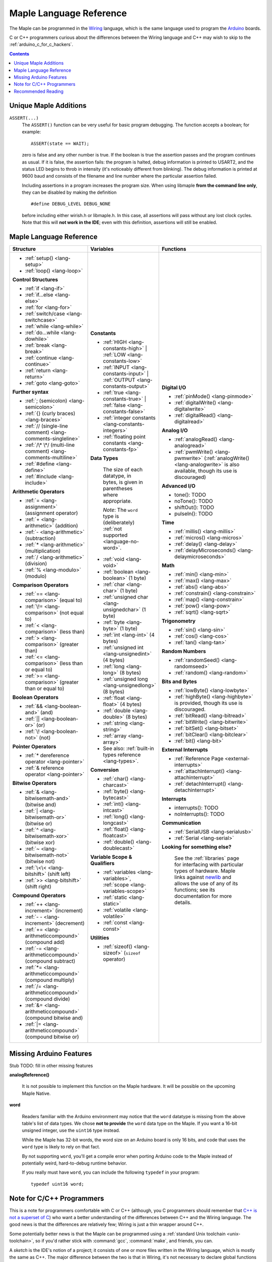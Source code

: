 .. highlight:: c++

.. _language:

==========================
 Maple Language Reference
==========================

The Maple can be programmed in the `Wiring
<http://www.wiring.org.co/reference/>`_ language, which is the same
language used to program the `Arduino <http://arduino.cc/>`_ boards.

C or C++ programmers curious about the differences between the Wiring
language and C++ may wish to skip to the
:ref:`arduino_c_for_c_hackers`.

.. contents:: Contents
   :local:

Unique Maple Additions
----------------------

.. _language-assert:

``ASSERT(...)``
    The ``ASSERT()`` function can be very useful for basic program
    debugging. The function accepts a boolean; for example::

      ASSERT(state == WAIT);

    zero is false and any other number is true. If the boolean is true
    the assertion passes and the program continues as usual. If it is
    false, the assertion fails: the program is halted, debug
    information is printed to USART2, and the status LED begins to
    throb in intensity (it's noticeably different from blinking). The
    debug information is printed at 9600 baud and consists of the
    filename and line number where the particular assertion failed.

    Including assertions in a program increases the program size. When
    using libmaple **from the command line only**, they can be
    disabled by making the definition ::

      #define DEBUG_LEVEL DEBUG_NONE

    before including either wirish.h or libmaple.h. In this case, all
    assertions will pass without any lost clock cycles.  Note that
    this will **not work in the IDE**; even with this definition,
    assertions will still be enabled.

.. _language-lang-docs:

Maple Language Reference
------------------------

+--------------------------------------------+----------------------------------------------+---------------------------------------------------+
| Structure                                  | Variables                                    | Functions                                         |
|                                            |                                              |                                                   |
+============================================+==============================================+===================================================+
|* :ref:`setup() <lang-setup>`               |**Constants**                                 |**Digital I/O**                                    |
|                                            |                                              |                                                   |
|* :ref:`loop() <lang-loop>`                 |* :ref:`HIGH <lang-constants-high>` |         |* :ref:`pinMode() <lang-pinmode>`                  |
|                                            |  :ref:`LOW <lang-constants-low>`             |                                                   |
|                                            |                                              |* :ref:`digitalWrite() <lang-digitalwrite>`        |
|**Control Structures**                      |* :ref:`INPUT <lang-constants-input>` |       |                                                   |
|                                            |  :ref:`OUTPUT <lang-constants-output>`       |* :ref:`digitalRead() <lang-digitalread>`          |
|* :ref:`if <lang-if>`                       |                                              |                                                   |
|                                            |* :ref:`true <lang-constants-true>` |         |                                                   |
|* :ref:`if...else <lang-else>`              |  :ref:`false <lang-constants-false>`         |**Analog I/O**                                     |
|                                            |                                              |                                                   |
|* :ref:`for <lang-for>`                     |* :ref:`integer constants                     |* :ref:`analogRead() <lang-analogread>`            |
|                                            |  <lang-constants-integers>`                  |                                                   |
|* :ref:`switch/case <lang-switchcase>`      |                                              |* :ref:`pwmWrite() <lang-pwmwrite>`                |
|                                            |* :ref:`floating point constants              |  (:ref:`analogWrite() <lang-analogwrite>` is      |
|* :ref:`while <lang-while>`                 |  <lang-constants-fp>`                        |  also available, though its use is discouraged)   |
|                                            |                                              |                                                   |
|* :ref:`do...while <lang-dowhile>`          |                                              |                                                   |
|                                            |**Data Types**                                |**Advanced I/O**                                   |
|* :ref:`break <lang-break>`                 |                                              |                                                   |
|                                            | The size of each datatype, in bytes, is      |* tone(): TODO                                     |
|* :ref:`continue <lang-continue>`           | given in parentheses where appropriate.      |                                                   |
|                                            |                                              |* noTone(): TODO                                   |
|* :ref:`return <lang-return>`               | *Note*: The ``word`` type is (deliberately)  |                                                   |
|                                            | :ref:`not supported <language-no-word>`.     |* shiftOut(): TODO                                 |
|* :ref:`goto <lang-goto>`                   |                                              |                                                   |
|                                            |* :ref:`void <lang-void>`                     |* pulseIn(): TODO                                  |
|                                            |                                              |                                                   |
|**Further syntax**                          |* :ref:`boolean <lang-boolean>` (1 byte)      |                                                   |
|                                            |                                              |**Time**                                           |
|* :ref:`; (semicolon) <lang-semicolon>`     |* :ref:`char <lang-char>` (1 byte)            |                                                   |
|                                            |                                              |* :ref:`millis() <lang-millis>`                    |
|* :ref:`{} (curly braces) <lang-braces>`    |* :ref:`unsigned char                         |                                                   |
|                                            |  <lang-unsignedchar>` (1 byte)               |* :ref:`micros() <lang-micros>`                    |
|* :ref:`// (single-line comment)            |                                              |                                                   |
|  <lang-comments-singleline>`               |* :ref:`byte <lang-byte>` (1 byte)            |* :ref:`delay() <lang-delay>`                      |
|                                            |                                              |                                                   |
|* :ref:`/\* \*/ (multi-line comment)        |* :ref:`int <lang-int>` (4 bytes)             |* :ref:`delayMicroseconds()                        |
|  <lang-comments-multiline>`                |                                              |  <lang-delaymicroseconds>`                        |
|                                            |* :ref:`unsigned int <lang-unsignedint>`      |                                                   |
|* :ref:`#define <lang-define>`              |  (4 bytes)                                   |                                                   |
|                                            |                                              |**Math**                                           |
|* :ref:`#include <lang-include>`            |* :ref:`long <lang-long>` (8 bytes)           |                                                   |
|                                            |                                              |* :ref:`min() <lang-min>`                          |
|                                            |* :ref:`unsigned long <lang-unsignedlong>`    |                                                   |
|**Arithmetic Operators**                    |  (8 bytes)                                   |* :ref:`max() <lang-max>`                          |
|                                            |                                              |                                                   |
|* :ref:`= <lang-assignment>`                |* :ref:`float <lang-float>` (4 bytes)         |* :ref:`abs() <lang-abs>`                          |
|  (assignment operator)                     |                                              |                                                   |
|                                            |* :ref:`double <lang-double>` (8 bytes)       |* :ref:`constrain() <lang-constrain>`              |
|* :ref:`+ <lang-arithmetic>` (addition)     |                                              |                                                   |
|                                            |* :ref:`string <lang-string>`                 |* :ref:`map() <lang-constrain>`                    |
|* :ref:`- <lang-arithmetic>`                |                                              |                                                   |
|  (subtraction)                             |* :ref:`array <lang-array>`                   |* :ref:`pow() <lang-pow>`                          |
|                                            |                                              |                                                   |
|* :ref:`* <lang-arithmetic>`                |* See also: :ref:`built-in types reference    |* :ref:`sqrt() <lang-sqrt>`                        |
|  (multiplication)                          |  <lang-types>`.                              |                                                   |
|                                            |                                              |                                                   |
|* :ref:`/ <lang-arithmetic>` (division)     |                                              |**Trigonometry**                                   |
|                                            |**Conversion**                                |                                                   |
|* :ref:`% <lang-modulo>` (modulo)           |                                              |* :ref:`sin() <lang-sin>`                          |
|                                            |* :ref:`char() <lang-charcast>`               |                                                   |
|                                            |                                              |* :ref:`cos() <lang-cos>`                          |
|**Comparison Operators**                    |* :ref:`byte() <lang-bytecast>`               |                                                   |
|                                            |                                              |* :ref:`tan() <lang-tan>`                          |
|* :ref:`== <lang-comparison>` (equal to)    |* :ref:`int() <lang-intcast>`                 |                                                   |
|                                            |                                              |                                                   |
|* :ref:`\!= <lang-comparison>`              |* :ref:`long() <lang-longcast>`               |**Random Numbers**                                 |
|  (not equal to)                            |                                              |                                                   |
|                                            |* :ref:`float() <lang-floatcast>`             |* :ref:`randomSeed() <lang-randomseed>`            |
|* :ref:`< <lang-comparison>` (less than)    |                                              |                                                   |
|                                            |* :ref:`double() <lang-doublecast>`           |* :ref:`random() <lang-random>`                    |
|* :ref:`> <lang-comparison>`                |                                              |                                                   |
|  (greater than)                            |                                              |                                                   |
|                                            |**Variable Scope & Qualifiers**               |**Bits and Bytes**                                 |
|* :ref:`<= <lang-comparison>`               |                                              |                                                   |
|  (less than or equal to)                   |* :ref:`variables <lang-variables>`,          |* :ref:`lowByte() <lang-lowbyte>`                  |
|                                            |  :ref:`scope <lang-variables-scope>`         |                                                   |
|* :ref:`>= <lang-comparison>`               |                                              |* :ref:`highByte() <lang-highbyte>` is             |
|  (greater than or equal to)                |* :ref:`static <lang-static>`                 |  provided, though its use is discouraged.         |
|                                            |                                              |                                                   |
|                                            |* :ref:`volatile <lang-volatile>`             |* :ref:`bitRead() <lang-bitread>`                  |
|**Boolean Operators**                       |                                              |                                                   |
|                                            |* :ref:`const <lang-const>`                   |* :ref:`bitWrite() <lang-bitwrite>`                |
|* :ref:`&& <lang-boolean-and>` (and)        |                                              |                                                   |
|                                            |                                              |* :ref:`bitSet() <lang-bitset>`                    |
|* :ref:`|| <lang-boolean-or>` (or)          |**Utilities**                                 |                                                   |
|                                            |                                              |* :ref:`bitClear() <lang-bitclear>`                |
|* :ref:`\! <lang-boolean-not>` (not)        |* :ref:`sizeof() <lang-sizeof>`               |                                                   |
|                                            |  (``sizeof`` operator)                       |* :ref:`bit() <lang-bit>`                          |
|                                            |                                              |                                                   |
|**Pointer Operators**                       |                                              |                                                   |
|                                            |                                              |**External Interrupts**                            |
|* :ref:`* dereference operator              |                                              |                                                   |
|  <lang-pointer>`                           |                                              |* :ref:`Reference Page <external-interrupts>`      |
|                                            |                                              |                                                   |
|* :ref:`& reference operator                |                                              |* :ref:`attachInterrupt()                          |
|  <lang-pointer>`                           |                                              |  <lang-attachinterrupt>`                          |
|                                            |                                              |                                                   |
|                                            |                                              |* :ref:`detachInterrupt()                          |
|**Bitwise Operators**                       |                                              |  <lang-detachinterrupt>`                          |
|                                            |                                              |                                                   |
|* :ref:`& <lang-bitwisemath-and>`           |                                              |                                                   |
|  (bitwise and)                             |                                              |**Interrupts**                                     |
|                                            |                                              |                                                   |
|* :ref:`| <lang-bitwisemath-or>`            |                                              |* interrupts(): TODO                               |
|  (bitwise or)                              |                                              |                                                   |
|                                            |                                              |* noInterrupts(): TODO                             |
|* :ref:`^ <lang-bitwisemath-xor>`           |                                              |                                                   |
|  (bitwise xor)                             |                                              |                                                   |
|                                            |                                              |**Communication**                                  |
|* :ref:`~ <lang-bitwisemath-not>`           |                                              |                                                   |
|  (bitwise not)                             |                                              |* :ref:`SerialUSB <lang-serialusb>`                |
|                                            |                                              |                                                   |
|* :ref:`\<\< <lang-bitshift>`               |                                              |* :ref:`Serial <lang-serial>`                      |
|  (shift left)                              |                                              |                                                   |
|                                            |                                              |**Looking for something else?**                    |
|* :ref:`>> <lang-bitshift>`                 |                                              |                                                   |
|  (shift right)                             |                                              | See the :ref:`libraries` page for interfacing with|
|                                            |                                              | particular types of hardware.  Maple links        |
|                                            |                                              | against `newlib <http://sourceware.org/newlib/>`_ |
|**Compound Operators**                      |                                              | and allows the use of any of its functions; see   |
|                                            |                                              | its documentation for more details.               |
|* :ref:`++ <lang-increment>`                |                                              |                                                   |
|  (increment)                               |                                              |                                                   |
|                                            |                                              |                                                   |
|* :ref:`- - <lang-increment>`               |                                              |                                                   |
|  (decrement)                               |                                              |                                                   |
|                                            |                                              |                                                   |
|* :ref:`+= <lang-arithmeticcompound>`       |                                              |                                                   |
|  (compound add)                            |                                              |                                                   |
|                                            |                                              |                                                   |
|* :ref:`-=                                  |                                              |                                                   |
|  <lang-arithmeticcompound>` (compound      |                                              |                                                   |
|  subtract)                                 |                                              |                                                   |
|                                            |                                              |                                                   |
|* :ref:`*=                                  |                                              |                                                   |
|  <lang-arithmeticcompound>` (compound      |                                              |                                                   |
|  multiply)                                 |                                              |                                                   |
|                                            |                                              |                                                   |
|* :ref:`/=                                  |                                              |                                                   |
|  <lang-arithmeticcompound>` (compound      |                                              |                                                   |
|  divide)                                   |                                              |                                                   |
|                                            |                                              |                                                   |
|* :ref:`&=                                  |                                              |                                                   |
|  <lang-arithmeticcompound>` (compound      |                                              |                                                   |
|  bitwise and)                              |                                              |                                                   |
|                                            |                                              |                                                   |
|* :ref:`|=                                  |                                              |                                                   |
|  <lang-arithmeticcompound>` (compound      |                                              |                                                   |
|  bitwise or)                               |                                              |                                                   |
|                                            |                                              |                                                   |
|                                            |                                              |                                                   |
+--------------------------------------------+----------------------------------------------+---------------------------------------------------+

.. _language-missing-features:

Missing Arduino Features
------------------------

Stub TODO: fill in other missing features

**analogReference()**

    It is not possible to implement this function on the Maple
    hardware.  It will be possible on the upcoming Maple Native.

.. _language-no-word:

**word**

    Readers familiar with the Arduino environment may notice that the
    ``word`` datatype is missing from the above table's list of data
    types.  We chose **not to provide** the ``word`` data type on the
    Maple.  If you want a 16-bit unsigned integer, use the ``uint16``
    type instead.

    While the Maple has 32-bit words, the word size on an Arduino
    board is only 16 bits, and code that uses the ``word`` type is
    likely to rely on that fact.

    By not supporting ``word``, you'll get a compile error when
    porting Arduino code to the Maple instead of potentially weird,
    hard-to-debug runtime behavior.

    If you really must have ``word``, you can include the following
    ``typedef`` in your program::

        typedef uint16 word;

.. _our reference page: http://leaflabs.com/docs/external-interrupts/

.. _newlib: http://sourceware.org/newlib/

.. _arduino_c_for_c_hackers:

Note for C/C++ Programmers
--------------------------

This is a note for programmers comfortable with C or C++ (although,
you C programmers should remember that `C++ is not a superset of C
<http://en.wikipedia.org/wiki/Compatibility_of_C_and_C%2B%2B>`_) who
want a better understanding of the differences between C++ and the
Wiring language.  The good news is that the differences are relatively
few; Wiring is just a thin wrapper around C++.

Some potentially better news is that the Maple can be programmed using
a :ref:`standard Unix toolchain <unix-toolchain>`, so if you'd rather
stick with :command:`gcc`, :command:`make`, and friends, you can.

A *sketch* is the IDE's notion of a project; it consists of one or
more files written in the Wiring language, which is mostly the same as
C++.  The major difference between the two is that in Wiring, it's not
necessary to declare global functions before they are used.  That is,
the following is valid Wiring, and ``f()`` returns ``5``::

  int f() {
    return g();
  }

  int g() {
    return 5;
  }

All of the files in a sketch share the same (global) namespace.  That
is, the behavior is as if all of a sketch's files were part of the
same translation unit, so they don't have to include one another in
order to access each other's definitions.  The only other major
difference between Wiring and C++ is that Wiring doesn't support
dynamically allocated memory -- that is, ``new`` and ``delete`` won't
work.  As of |today|, Maple only has 20 KB RAM, anyway, so it's
doubtful that static allocation is not what you want.

The Wiring language also does not require you to define your own
``main`` method (in fact, it forbids you from doing so).  Instead, you
are required to define two functions, ``setup`` and ``loop``, with
type signatures ::

  void setup(void);
  void loop(void);

Once a sketch is uploaded to a Maple and begins to run, ``setup()`` is
called once, and then ``loop()`` is called repeatedly.  The IDE
compilation process proceeds via a source-to-source translation from
the files in a sketch to C++.

This translation process first concatenates the sketch files, then
parses the result to produce a list of all functions defined in the
global scope.  (We borrow this stage from the Arduino IDE, which in
turn borrows it from Wiring.  It uses regular expressions to parse
C++, which is, of course, `Bad and Wrong
<http://www.retrologic.com/jargon/B/Bad-and-Wrong.html>`_.  An
upcoming rewrite of the IDE performs this preprocessing step
correctly, using a real parser.  Until then, you have our apologies.)
The order in which the individual sketch files are concatenated is not
defined; it is unwise to write code that depends on a particular
ordering.

The concatenated sketch files are then appended onto a file which
includes `WProgram.h
<http://github.com/leaflabs/libmaple/blob/master/wirish/WProgram.h>`_
(which includes the wirish and libmaple libraries, and declares
``setup()`` and ``loop()``), and then provides declarations for all
the function definitions found in the previous step.  At this point,
we have a file that is a valid C++ translation unit, but lacks a
``main()`` method.  The final step of compilation provides this
method, which behaves roughly like::

  int main(void) {
    setup();
    while (true) loop();
  }

(The truth is a little bit more complicated, but not by much).

As an example, consider a sketch with two files.  The first file
contains ``setup()`` and ``loop()``::

  int the_pin;

  void setup() {
    the_pin = choose_a_pin();
    pinMode(the_pin, OUTPUT);
  }

  void loop() {
    static int toggle = 0;
    toggle ^= 1;
    digitalWrite(the_pin, toggle);
  }

The second file contains the (not very useful) implementation for
``choose_a_pin()``::

  int choose_a_pin() {
     return random(5, 15);
  }

Then the results of the concatenation process might be ::

  int the_pin;

  void setup() {
    the_pin = choose_a_pin();
    pinMode(the_pin, OUTPUT);
  }

  void loop() {
    static int toggle = 0;
    toggle ^= 1;
    digitalWrite(the_pin, toggle);
  }

  int choose_a_pin(void);

  int choose_a_pin() {
     return random(5, 15);
  }

Which could plausibly be turned into the final source file ::

  #include "WProgram.h"

  void setup(void);
  void loop(void);
  int choose_a_pin(void);

  int the_pin;

  void setup() {
    the_pin = choose_a_pin();
    pinMode(the_pin, OUTPUT);
  }

  void loop() {
    static int toggle = 0;
    toggle ^= 1;
    digitalWrite(the_pin, toggle);
  }

  int choose_a_pin(void);

  int choose_a_pin() {
     return random(5, 15);
  }

  int main() {
    setup();
    while (true) loop();
  }

(Recall that it's legal C++ for a function to be declared multiple
times, as long as it's defined exactly once).


Recommended Reading
-------------------

* `newlib Documentation <http://sourceware.org/newlib/>`_
* STMicro documentation for STM32F103RB microcontroller:

    * `All documents <http://www.st.com/mcu/devicedocs-STM32F103RB-110.html>`_
    * `Datasheet <http://www.st.com/stonline/products/literature/ds/13587.pdf>`_ (pdf)
    * `Reference Manual <http://www.st.com/stonline/products/literature/rm/13902.pdf>`_ (pdf)
    * `Programming Manual <http://www.st.com/stonline/products/literature/pm/15491.pdf>`_ (assembly language and register reference)
